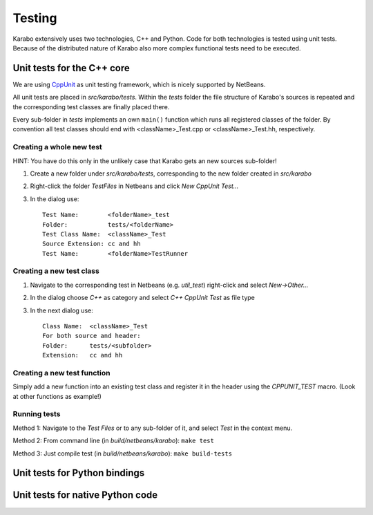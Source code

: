 *********
 Testing
*********

Karabo extensively uses two technologies, C++ and Python. Code for both technologies is tested using unit tests. Because of the distributed nature of Karabo also more complex functional tests need to be executed.

Unit tests for the C++ core
===========================

We are using `CppUnit <http://sourceforge.net/projects/cppunit/>`_ as
unit testing framework, which is nicely supported by NetBeans.

All unit tests are placed in *src/karabo/tests*. Within the *tests*
folder the file structure of Karabo's sources is repeated and the
corresponding test classes are finally placed there.

Every sub-folder in *tests* implements an own ``main()`` function which runs all registered classes of the folder. By convention all test classes should end with <className>_Test.cpp or
<className>_Test.hh, respectively. 

Creating a whole new test 
--------------------------

HINT: You have do this only in the unlikely case that Karabo gets an new sources sub-folder!

1. Create a new folder under *src/karabo/tests*, corresponding to the new folder created in *src/karabo*

2. Right-click the folder *TestFiles* in Netbeans and click *New CppUnit Test...*

3. In the dialog use::

     Test Name:        <folderName>_test
     Folder:           tests/<folderName>
     Test Class Name:  <className>_Test
     Source Extension: cc and hh
     Test Name:        <folderName>TestRunner


Creating a new test class
-------------------------

1. Navigate to the corresponding test in Netbeans (e.g. *util_test*) right-click and select *New->Other...*

2. In the dialog choose *C++* as category and select *C++ CppUnit Test* as file type

3. In the next dialog use::

     Class Name:  <className>_Test
     For both source and header:
     Folder:      tests/<subfolder>
     Extension:   cc and hh


Creating a new test function
----------------------------

Simply add a new function into an existing test class and register it in the header using the *CPPUNIT_TEST* macro. (Look at other functions as example!)


Running tests
-------------

Method 1: Navigate to the *Test Files* or to any sub-folder of it, and select *Test* in the context menu.

Method 2: From command line (in *build/netbeans/karabo*): ``make test``

Method 3: Just compile test (in *build/netbeans/karabo*): ``make build-tests``



Unit tests for Python bindings
==============================




Unit tests for native Python code
=================================
